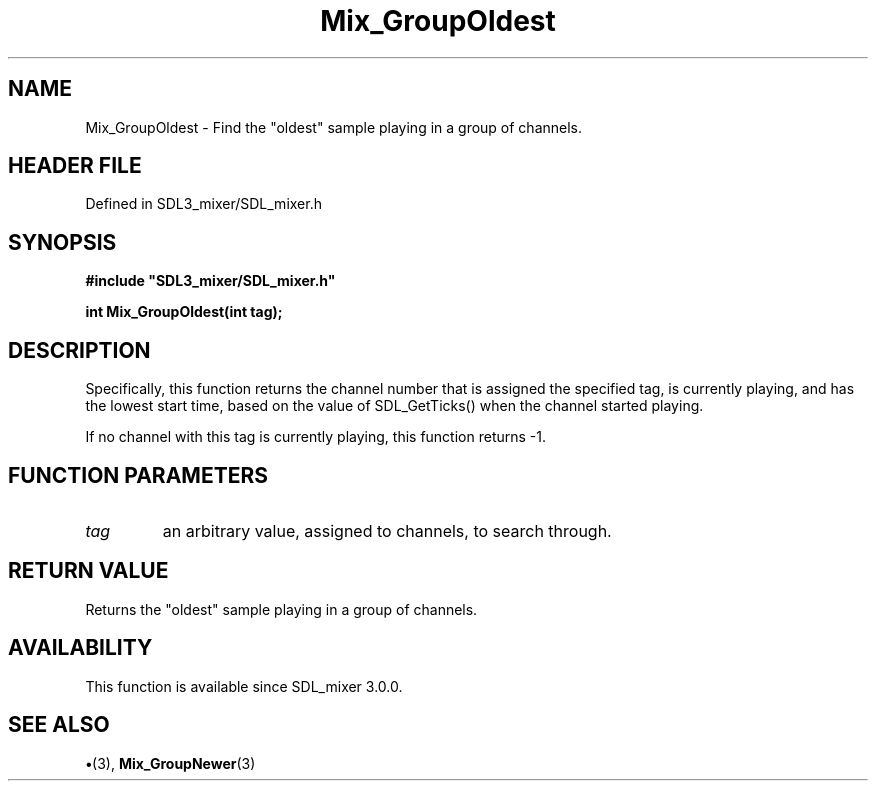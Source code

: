 .\" This manpage content is licensed under Creative Commons
.\"  Attribution 4.0 International (CC BY 4.0)
.\"   https://creativecommons.org/licenses/by/4.0/
.\" This manpage was generated from SDL_mixer's wiki page for Mix_GroupOldest:
.\"   https://wiki.libsdl.org/SDL_mixer/Mix_GroupOldest
.\" Generated with SDL/build-scripts/wikiheaders.pl
.\"  revision 3.0.0-no-vcs
.\" Please report issues in this manpage's content at:
.\"   https://github.com/libsdl-org/sdlwiki/issues/new
.\" Please report issues in the generation of this manpage from the wiki at:
.\"   https://github.com/libsdl-org/SDL/issues/new?title=Misgenerated%20manpage%20for%20Mix_GroupOldest
.\" SDL_mixer can be found at https://libsdl.org/projects/SDL_mixer
.de URL
\$2 \(laURL: \$1 \(ra\$3
..
.if \n[.g] .mso www.tmac
.TH Mix_GroupOldest 3 "SDL_mixer 3.0.0" "SDL_mixer" "SDL_mixer3 FUNCTIONS"
.SH NAME
Mix_GroupOldest \- Find the "oldest" sample playing in a group of channels\[char46]
.SH HEADER FILE
Defined in SDL3_mixer/SDL_mixer\[char46]h

.SH SYNOPSIS
.nf
.B #include \(dqSDL3_mixer/SDL_mixer.h\(dq
.PP
.BI "int Mix_GroupOldest(int tag);
.fi
.SH DESCRIPTION
Specifically, this function returns the channel number that is assigned the
specified tag, is currently playing, and has the lowest start time, based
on the value of SDL_GetTicks() when the channel started playing\[char46]

If no channel with this tag is currently playing, this function returns -1\[char46]

.SH FUNCTION PARAMETERS
.TP
.I tag
an arbitrary value, assigned to channels, to search through\[char46]
.SH RETURN VALUE
Returns the "oldest" sample playing in a group of channels\[char46]

.SH AVAILABILITY
This function is available since SDL_mixer 3\[char46]0\[char46]0\[char46]

.SH SEE ALSO
.BR \(bu (3),
.BR Mix_GroupNewer (3)
